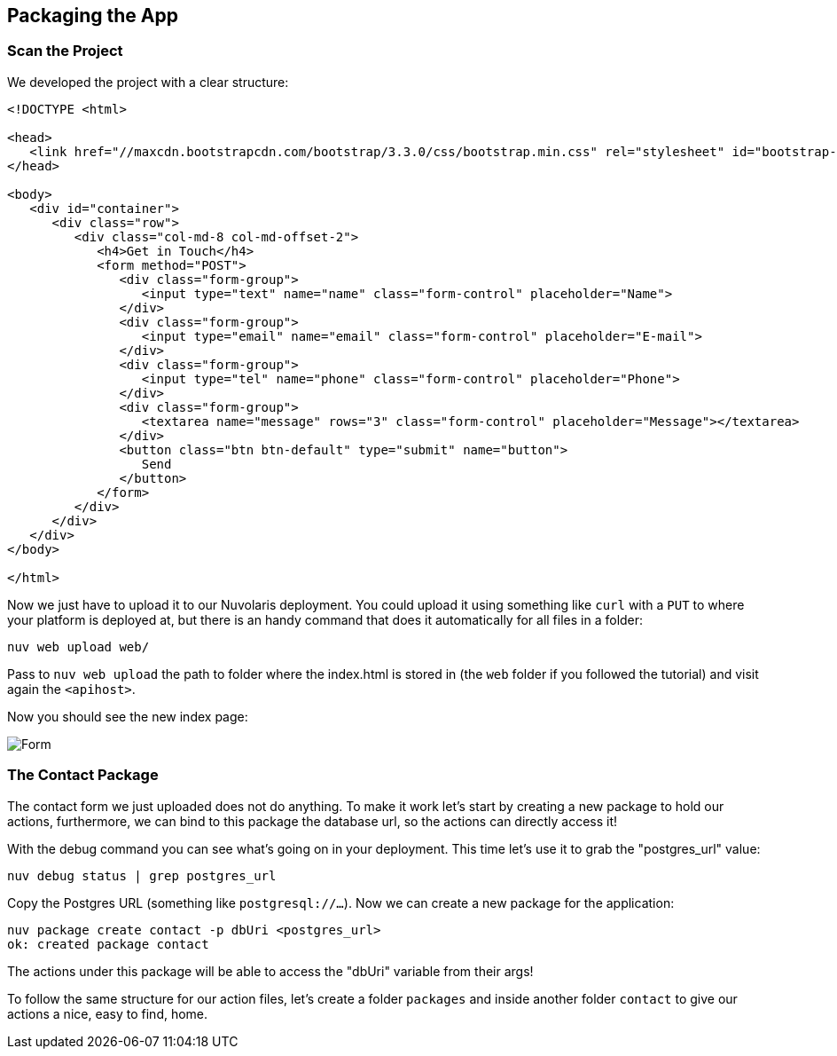 == Packaging the App

=== Scan the Project

We developed the project with a clear structure:

[source,bash]
----
----
----
<!DOCTYPE <html>

<head>
   <link href="//maxcdn.bootstrapcdn.com/bootstrap/3.3.0/css/bootstrap.min.css" rel="stylesheet" id="bootstrap-css">
</head>

<body>
   <div id="container">
      <div class="row">
         <div class="col-md-8 col-md-offset-2">
            <h4>Get in Touch</h4>
            <form method="POST">
               <div class="form-group">
                  <input type="text" name="name" class="form-control" placeholder="Name">
               </div>
               <div class="form-group">
                  <input type="email" name="email" class="form-control" placeholder="E-mail">
               </div>
               <div class="form-group">
                  <input type="tel" name="phone" class="form-control" placeholder="Phone">
               </div>
               <div class="form-group">
                  <textarea name="message" rows="3" class="form-control" placeholder="Message"></textarea>
               </div>
               <button class="btn btn-default" type="submit" name="button">
                  Send
               </button>
            </form>
         </div>
      </div>
   </div>
</body>

</html>
----

Now we just have to upload it to our Nuvolaris deployment. You could upload it using something like `curl` with a `PUT` to where your platform is deployed at, but there is an handy command that does it automatically for all files in a folder:

[source,bash]
----
nuv web upload web/
----

Pass to `nuv web upload` the path to folder where the index.html is stored in (the `web` folder if you followed the tutorial) and visit again the `<apihost>`. 

Now you should see the new index page:

image::form.png[Form,align="center"]

=== The Contact Package 

The contact form we just uploaded does not do anything. To make it work let's start by creating a new package to hold our actions, furthermore, we can bind to this package the database url, so the actions can directly access it!

With the debug command you can see what's going on in your deployment. This time let's use   it to grab the "postgres_url" value:

[source,bash]
----
nuv debug status | grep postgres_url
----

Copy the Postgres URL (something like `postgresql://...`). Now we can create a new package for the application:

[source,bash]
----
nuv package create contact -p dbUri <postgres_url>
ok: created package contact
----

The actions under this package will be able to access the "dbUri" variable from their args!

To follow the same structure for our action files, let's create a folder `packages` and inside another folder `contact` to give our actions a nice, easy to find, home.

